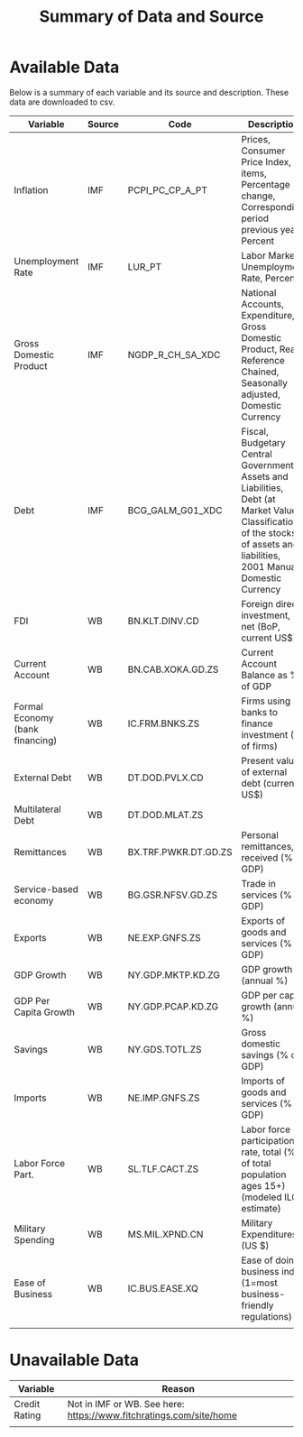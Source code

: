 #+title: Summary of Data and Source
#+options: ^:nil

* Available Data

Below is a summary of each variable and its source and description.  These data are downloaded to csv.


| Variable                        | Source | Code                 | Description                                                                                                                                                                  | Notes                     |
|---------------------------------+--------+----------------------+------------------------------------------------------------------------------------------------------------------------------------------------------------------------------+---------------------------|
| Inflation                       | IMF    | PCPI_PC_CP_A_PT      | Prices, Consumer Price Index, All items, Percentage change, Corresponding period previous year, Percent                                                                      |                           |
| Unemployment Rate               | IMF    | LUR_PT               | Labor Markets, Unemployment Rate, Percent                                                                                                                                    |                           |
| Gross Domestic Product          | IMF    | NGDP_R_CH_SA_XDC     | National Accounts, Expenditure, Gross Domestic Product, Real, Reference Chained, Seasonally adjusted, Domestic Currency                                                      |                           |
| Debt                            | IMF    | BCG_GALM_G01_XDC     | Fiscal, Budgetary Central Government, Assets and Liabilities, Debt (at Market Value), Classification of the stocks of assets and liabilities, 2001 Manual, Domestic Currency |                           |
| FDI                             | WB     | BN.KLT.DINV.CD       | Foreign direct investment, net (BoP, current US$)                                                                                                                            |                           |
| Current Account                 | WB     | BN.CAB.XOKA.GD.ZS    | Current Account Balance as % of GDP                                                                                                                                          |                           |
| Formal Economy (bank financing) | WB     | IC.FRM.BNKS.ZS       | Firms using banks to finance investment (% of firms)                                                                                                                         |                           |
| External Debt                   | WB     | DT.DOD.PVLX.CD       | Present value of external debt (current US$)                                                                                                                                 |                           |
| Multilateral Debt               | WB     | DT.DOD.MLAT.ZS       |                                                                                                                                                                              |                           |
| Remittances                     | WB     | BX.TRF.PWKR.DT.GD.ZS | Personal remittances, received (% of GDP)                                                                                                                                    |                           |
| Service-based economy           | WB     | BG.GSR.NFSV.GD.ZS    | Trade in services (% of GDP)                                                                                                                                                 |                           |
| Exports                         | WB     | NE.EXP.GNFS.ZS       | Exports of goods and services (% of GDP)                                                                                                                                     |                           |
| GDP Growth                      | WB     | NY.GDP.MKTP.KD.ZG    | GDP growth (annual %)                                                                                                                                                        |                           |
| GDP Per Capita Growth           | WB     | NY.GDP.PCAP.KD.ZG    | GDP per capita growth (annual %)                                                                                                                                             |                           |
| Savings                         | WB     | NY.GDS.TOTL.ZS       | Gross domestic savings (% of GDP)                                                                                                                                            |                           |
| Imports                         | WB     | NE.IMP.GNFS.ZS       | Imports of goods and services (% of GDP)                                                                                                                                     |                           |
| Labor Force Part.               | WB     | SL.TLF.CACT.ZS       | Labor force participation rate, total (% of total population ages 15+) (modeled ILO estimate)                                                                                |                           |
| Military Spending               | WB     | MS.MIL.XPND.CN       | Military Expenditures (US $)                                                                                                                                                 |                           |
| Ease of Business                | WB     | IC.BUS.EASE.XQ       | Ease of doing business index (1=most business-friendly regulations)                                                                                                          | Data only exists for 2018 |
|                                 |        |                      |                                                                                                                                                                              |                           |


* Unavailable Data


| Variable      | Reason                                                             |
|---------------+--------------------------------------------------------------------|
| Credit Rating | Not in IMF or WB. See here: https://www.fitchratings.com/site/home |
|               |                                                                    |
